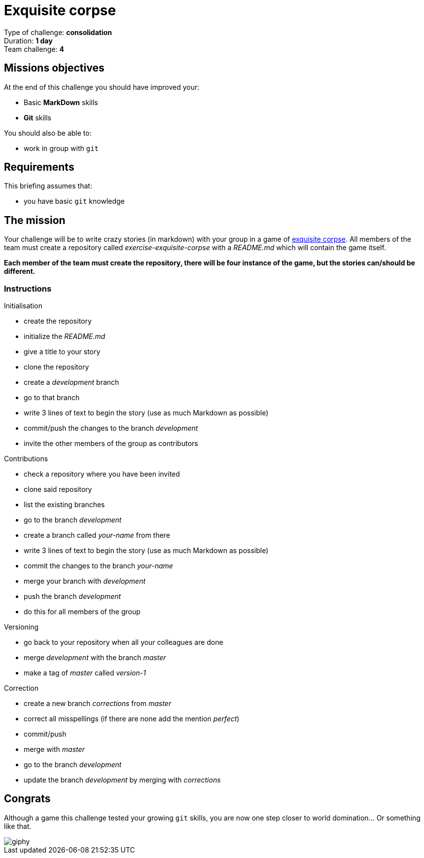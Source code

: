 = Exquisite corpse

Type of challenge: *consolidation* +
Duration: *1 day* +
Team challenge: *4*


== Missions objectives

At the end of this challenge you should have improved your:

* Basic *MarkDown* skills
* *Git* skills

You should also be able to:

* work in group with `git`

== Requirements

This briefing assumes that:

* you have basic `git` knowledge

== The mission

Your challenge will be to write crazy stories (in markdown) with your group in a
game of https://en.wikipedia.org/wiki/Exquisite_corpse[exquisite corpse]. All
members of the team must create a repository called _exercise-exquisite-corpse_
with a _README.md_ which will contain the game itself.

*Each member of the team must create the repository, there will be four instance
of the game, but the stories can/should be different.*

=== Instructions

.Initialisation
* create the repository
* initialize the _README.md_
* give a title to your story
* clone the repository
* create a _development_ branch
* go to that branch
* write 3 lines of text to begin the story (use as much Markdown as possible)
* commit/push the changes to the branch _development_
* invite the other members of the group as contributors

.Contributions
* check a repository where you have been invited
* clone said repository
* list the existing branches
* go to the branch  _development_
* create a branch called _your-name_ from there
* write 3 lines of text to begin the story (use as much Markdown as possible)
* commit the changes to the branch _your-name_
* merge your branch with _development_
* push the branch _development_
* do this for all members of the group

.Versioning
* go back to your repository when all your colleagues are done
* merge _development_ with the branch _master_
* make a tag of _master_ called _version-1_

.Correction
* create a new branch _corrections_ from _master_
* correct all misspellings (if there are none add the mention _perfect_)
* commit/push
* merge with _master_
* go to the branch _development_
* update the branch _development_ by merging with _corrections_


== Congrats

Although a game this challenge tested your growing `git` skills,
you are now one step closer to world domination... Or something like that.

image::https://media.giphy.com/media/nrQnXb3W6iFDq/giphy.gif[]
